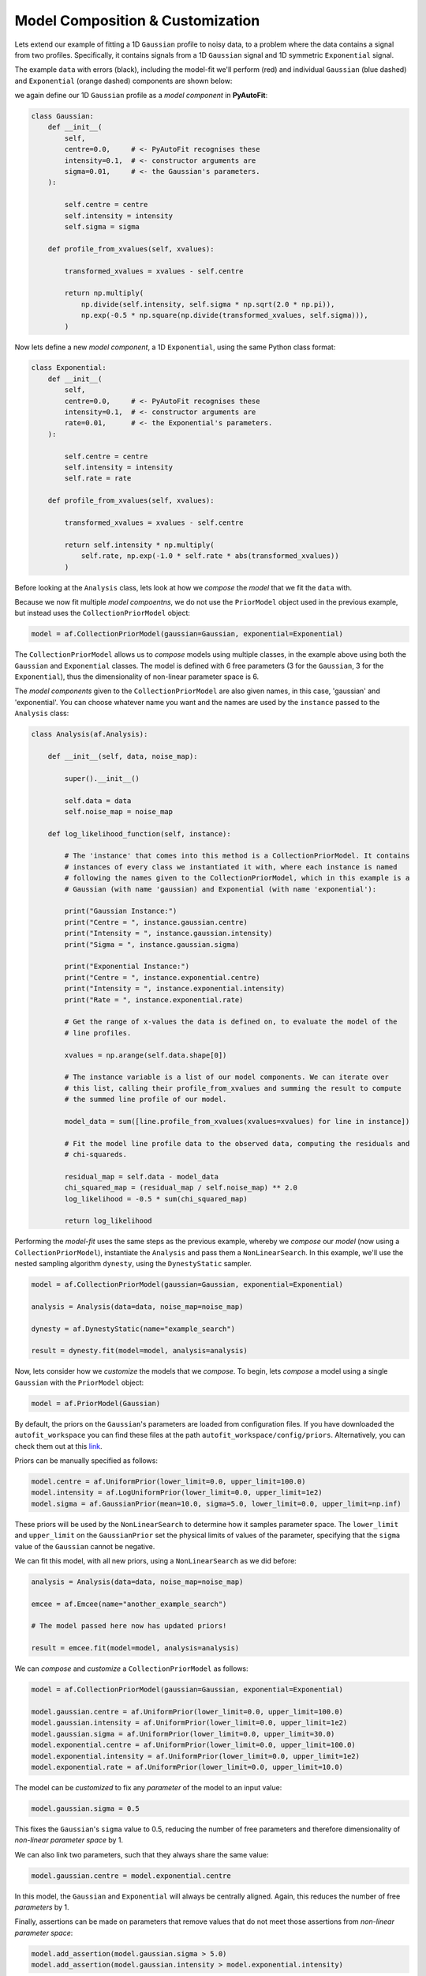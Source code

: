 .. _model_complex:

Model Composition & Customization
---------------------------------

Lets extend our example of fitting a 1D ``Gaussian`` profile to noisy data, to a problem where the
data contains a signal from two profiles. Specifically, it contains signals from a 1D ``Gaussian`` signal
and 1D symmetric ``Exponential`` signal.

The example ``data`` with errors (black), including the model-fit we'll perform (red) and individual
``Gaussian`` (blue dashed) and ``Exponential`` (orange dashed) components are shown below:

.. image:: https://raw.githubusercontent.com/rhayes777/PyAutoFit/master/docs/images/toy_model_fit_x2.png
  :width: 600
  :alt: Alternative text

we again define our 1D ``Gaussian`` profile as a *model component* in **PyAutoFit**:

.. code-block:: bash

    class Gaussian:
        def __init__(
            self,
            centre=0.0,     # <- PyAutoFit recognises these
            intensity=0.1,  # <- constructor arguments are
            sigma=0.01,     # <- the Gaussian's parameters.
        ):

            self.centre = centre
            self.intensity = intensity
            self.sigma = sigma

        def profile_from_xvalues(self, xvalues):

            transformed_xvalues = xvalues - self.centre

            return np.multiply(
                np.divide(self.intensity, self.sigma * np.sqrt(2.0 * np.pi)),
                np.exp(-0.5 * np.square(np.divide(transformed_xvalues, self.sigma))),
            )

Now lets define a new *model component*, a 1D ``Exponential``, using the same Python class format:

.. code-block:: bash

    class Exponential:
        def __init__(
            self,
            centre=0.0,     # <- PyAutoFit recognises these
            intensity=0.1,  # <- constructor arguments are
            rate=0.01,      # <- the Exponential's parameters.
        ):

            self.centre = centre
            self.intensity = intensity
            self.rate = rate

        def profile_from_xvalues(self, xvalues):

            transformed_xvalues = xvalues - self.centre

            return self.intensity * np.multiply(
                self.rate, np.exp(-1.0 * self.rate * abs(transformed_xvalues))
            )

Before looking at the ``Analysis`` class, lets look at how we *compose* the *model* that we fit the ``data`` with.

Because we now fit multiple *model compoentns*, we do not use the ``PriorModel`` object used in the previous example,
but instead uses the ``CollectionPriorModel`` object:

.. code-block:: bash

    model = af.CollectionPriorModel(gaussian=Gaussian, exponential=Exponential)

The ``CollectionPriorModel`` allows us to *compose* models using multiple classes, in the example above using both the
``Gaussian`` and ``Exponential`` classes. The model is defined with 6 free parameters (3 for the ``Gaussian``, 3 for the
``Exponential``), thus the dimensionality of non-linear parameter space is 6.

The *model components* given to the ``CollectionPriorModel`` are also given names, in this case, 'gaussian' and
'exponential'. You can choose whatever name you want and the names are used by the ``instance`` passed to the ``Analysis``
class:

.. code-block:: bash

    class Analysis(af.Analysis):

        def __init__(self, data, noise_map):

            super().__init__()

            self.data = data
            self.noise_map = noise_map

        def log_likelihood_function(self, instance):

            # The 'instance' that comes into this method is a CollectionPriorModel. It contains
            # instances of every class we instantiated it with, where each instance is named
            # following the names given to the CollectionPriorModel, which in this example is a
            # Gaussian (with name 'gaussian) and Exponential (with name 'exponential'):

            print("Gaussian Instance:")
            print("Centre = ", instance.gaussian.centre)
            print("Intensity = ", instance.gaussian.intensity)
            print("Sigma = ", instance.gaussian.sigma)

            print("Exponential Instance:")
            print("Centre = ", instance.exponential.centre)
            print("Intensity = ", instance.exponential.intensity)
            print("Rate = ", instance.exponential.rate)

            # Get the range of x-values the data is defined on, to evaluate the model of the
            # line profiles.

            xvalues = np.arange(self.data.shape[0])

            # The instance variable is a list of our model components. We can iterate over
            # this list, calling their profile_from_xvalues and summing the result to compute
            # the summed line profile of our model.

            model_data = sum([line.profile_from_xvalues(xvalues=xvalues) for line in instance])

            # Fit the model line profile data to the observed data, computing the residuals and
            # chi-squareds.

            residual_map = self.data - model_data
            chi_squared_map = (residual_map / self.noise_map) ** 2.0
            log_likelihood = -0.5 * sum(chi_squared_map)

            return log_likelihood

Performing the *model-fit* uses the same steps as the previous example, whereby we  *compose* our *model* (now using a
``CollectionPriorModel``), instantiate the ``Analysis`` and pass them a ``NonLinearSearch``. In this example, we'll use
the nested sampling algorithm ``dynesty``, using the ``DynestyStatic`` sampler.

.. code-block:: bash

    model = af.CollectionPriorModel(gaussian=Gaussian, exponential=Exponential)

    analysis = Analysis(data=data, noise_map=noise_map)

    dynesty = af.DynestyStatic(name="example_search")

    result = dynesty.fit(model=model, analysis=analysis)

Now, lets consider how we *customize* the models that we *compose*. To begin, lets *compose* a model using a single
``Gaussian`` with the ``PriorModel`` object:

.. code-block:: bash

    model = af.PriorModel(Gaussian)

By default, the priors on the ``Gaussian``'s parameters are loaded from configuration files. If you have downloaded the
``autofit_workspace`` you can find these files at the path ``autofit_workspace/config/priors``. Alternatively,
you can check them out at this `link <https://github.com/Jammy2211/autofit_workspace/tree/master/config>`_.

Priors can be manually specified as follows:

.. code-block:: bash

    model.centre = af.UniformPrior(lower_limit=0.0, upper_limit=100.0)
    model.intensity = af.LogUniformPrior(lower_limit=0.0, upper_limit=1e2)
    model.sigma = af.GaussianPrior(mean=10.0, sigma=5.0, lower_limit=0.0, upper_limit=np.inf)

These priors will be used by the ``NonLinearSearch`` to determine how it samples parameter space. The ``lower_limit``
and ``upper_limit`` on the ``GaussianPrior`` set the physical limits of values of the parameter, specifying that the
``sigma`` value of the ``Gaussian`` cannot be negative.

We can fit this model, with all new priors, using a ``NonLinearSearch`` as we did before:

.. code-block:: bash

    analysis = Analysis(data=data, noise_map=noise_map)

    emcee = af.Emcee(name="another_example_search")

    # The model passed here now has updated priors!

    result = emcee.fit(model=model, analysis=analysis)

We can *compose* and *customize* a ``CollectionPriorModel`` as follows:

.. code-block:: bash

    model = af.CollectionPriorModel(gaussian=Gaussian, exponential=Exponential)

    model.gaussian.centre = af.UniformPrior(lower_limit=0.0, upper_limit=100.0)
    model.gaussian.intensity = af.UniformPrior(lower_limit=0.0, upper_limit=1e2)
    model.gaussian.sigma = af.UniformPrior(lower_limit=0.0, upper_limit=30.0)
    model.exponential.centre = af.UniformPrior(lower_limit=0.0, upper_limit=100.0)
    model.exponential.intensity = af.UniformPrior(lower_limit=0.0, upper_limit=1e2)
    model.exponential.rate = af.UniformPrior(lower_limit=0.0, upper_limit=10.0)

The model can be *customized* to fix any *parameter* of the model to an input value:

.. code-block:: bash

    model.gaussian.sigma = 0.5

This fixes the ``Gaussian``'s ``sigma`` value to 0.5, reducing the number of free parameters and therefore
dimensionality of *non-linear parameter space* by 1.

We can also link two parameters, such that they always share the same value:

.. code-block:: bash

    model.gaussian.centre = model.exponential.centre

In this model, the ``Gaussian`` and ``Exponential`` will always be centrally aligned. Again, this reduces
the number of free *parameters* by 1.

Finally, assertions can be made on parameters that remove values that do not meet those assertions
from *non-linear parameter space*:

.. code-block:: bash

    model.add_assertion(model.gaussian.sigma > 5.0)
    model.add_assertion(model.gaussian.intensity > model.exponential.intensity)

Here, the ``Gaussian``'s ``sigma`` value must always be greater than 5.0 and its ``intensity`` is greater
than that of the ``Exponential``.

If you'd like to perform the fit shown in this script, checkout the
`complex examples <https://github.com/Jammy2211/autofit_workspace/tree/master/notebooks/overview/complex>`_ on the
``autofit_workspace``. We provide more details **PyAutoFit** works in the tutorials 5 and 6 of
the `HowToFit lecture series <https://pyautofit.readthedocs.io/en/latest/howtofit/howtofit.html>`_